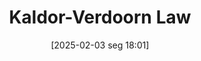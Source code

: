 #+title:      Kaldor-Verdoorn Law
#+date:       [2025-02-03 seg 18:01]
#+filetags:   :productivity:stylizedfacts:
#+identifier: 20250203T180158
#+BIBLIOGRAPHY: ~/Org/zotero_refs.bib
#+OPTIONS: num:nil ^:{} toc:nil
